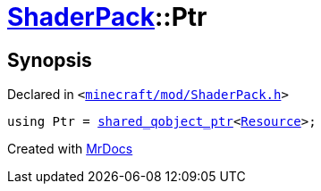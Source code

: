 [#ShaderPack-Ptr]
= xref:ShaderPack.adoc[ShaderPack]::Ptr
:relfileprefix: ../
:mrdocs:


== Synopsis

Declared in `&lt;https://github.com/PrismLauncher/PrismLauncher/blob/develop/launcher/minecraft/mod/ShaderPack.h#L46[minecraft&sol;mod&sol;ShaderPack&period;h]&gt;`

[source,cpp,subs="verbatim,replacements,macros,-callouts"]
----
using Ptr = xref:shared_qobject_ptr.adoc[shared&lowbar;qobject&lowbar;ptr]&lt;xref:Resource.adoc[Resource]&gt;;
----



[.small]#Created with https://www.mrdocs.com[MrDocs]#
